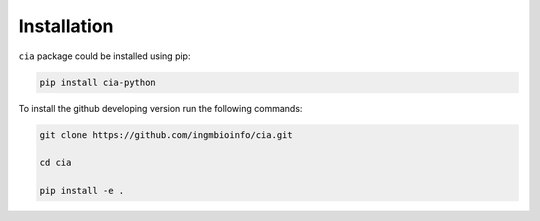 ============
Installation
============

``cia`` package could be installed using pip:

.. code-block:: shell

	pip install cia-python

To install the github developing version run the following commands:

.. code-block:: shell

	git clone https://github.com/ingmbioinfo/cia.git

	cd cia

	pip install -e .
